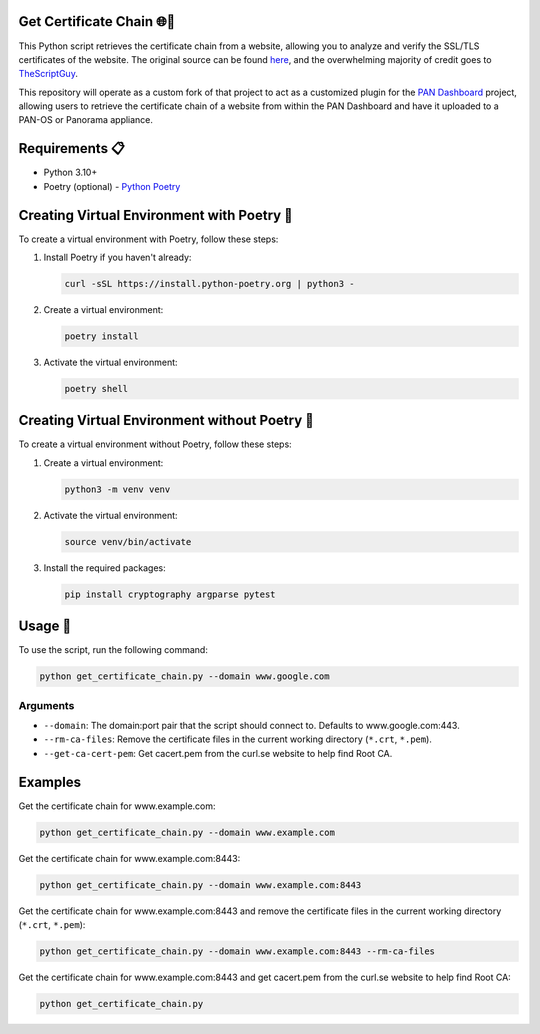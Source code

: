 .. _get_certificate_chain:

Get Certificate Chain 🌐🔐
==========================

This Python script retrieves the certificate chain from a website, allowing you to analyze and verify the SSL/TLS certificates of the website. The original source can be found `here <https://github.com/TheScriptGuy/getCertificateChain>`_, and the overwhelming majority of credit goes to `TheScriptGuy <https://github.com/TheScriptGuy>`_.

This repository will operate as a custom fork of that project to act as a customized plugin for the `PAN Dashboard <https://github.com/cdot65/pan-dashboard/>`_ project, allowing users to retrieve the certificate chain of a website from within the PAN Dashboard and have it uploaded to a PAN-OS or Panorama appliance.


Requirements 📋
===============

- Python 3.10+
- Poetry (optional) - `Python Poetry <https://python-poetry.org/docs/>`_


Creating Virtual Environment with Poetry 🌱
============================================

To create a virtual environment with Poetry, follow these steps:

1. Install Poetry if you haven't already:

   .. code-block:: bash

      curl -sSL https://install.python-poetry.org | python3 -

2. Create a virtual environment:

   .. code-block:: bash

      poetry install

3. Activate the virtual environment:

   .. code-block:: bash

      poetry shell


Creating Virtual Environment without Poetry 🌱
===============================================

To create a virtual environment without Poetry, follow these steps:

1. Create a virtual environment:

   .. code-block:: bash

      python3 -m venv venv

2. Activate the virtual environment:

   .. code-block:: bash

      source venv/bin/activate

3. Install the required packages:

   .. code-block:: bash

      pip install cryptography argparse pytest


Usage 🚀
=========

To use the script, run the following command:

.. code-block:: bash

   python get_certificate_chain.py --domain www.google.com

Arguments
---------

- ``--domain``: The domain:port pair that the script should connect to. Defaults to www.google.com:443.
- ``--rm-ca-files``: Remove the certificate files in the current working directory (``*.crt``, ``*.pem``).
- ``--get-ca-cert-pem``: Get cacert.pem from the curl.se website to help find Root CA.


Examples
========

Get the certificate chain for www.example.com:

.. code-block:: bash

   python get_certificate_chain.py --domain www.example.com

Get the certificate chain for www.example.com:8443:

.. code-block:: bash

   python get_certificate_chain.py --domain www.example.com:8443

Get the certificate chain for www.example.com:8443 and remove the certificate files in the current working directory (``*.crt``, ``*.pem``):

.. code-block:: bash

   python get_certificate_chain.py --domain www.example.com:8443 --rm-ca-files

Get the certificate chain for www.example.com:8443 and get cacert.pem from the curl.se website to help find Root CA:

.. code-block:: bash

   python get_certificate_chain.py
